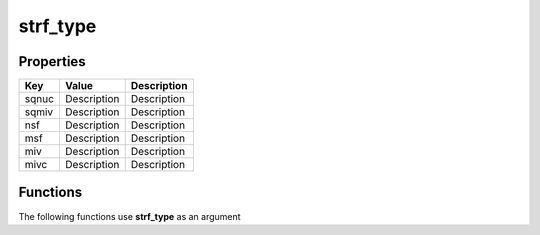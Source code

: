 #########
strf_type
#########


Properties
----------
.. list-table::
   :header-rows: 1

   * - Key
     - Value
     - Description
   * - sqnuc
     - Description
     - Description
   * - sqmiv
     - Description
     - Description
   * - nsf
     - Description
     - Description
   * - msf
     - Description
     - Description
   * - miv
     - Description
     - Description
   * - mivc
     - Description
     - Description

Functions
---------
The following functions use **strf_type** as an argument
